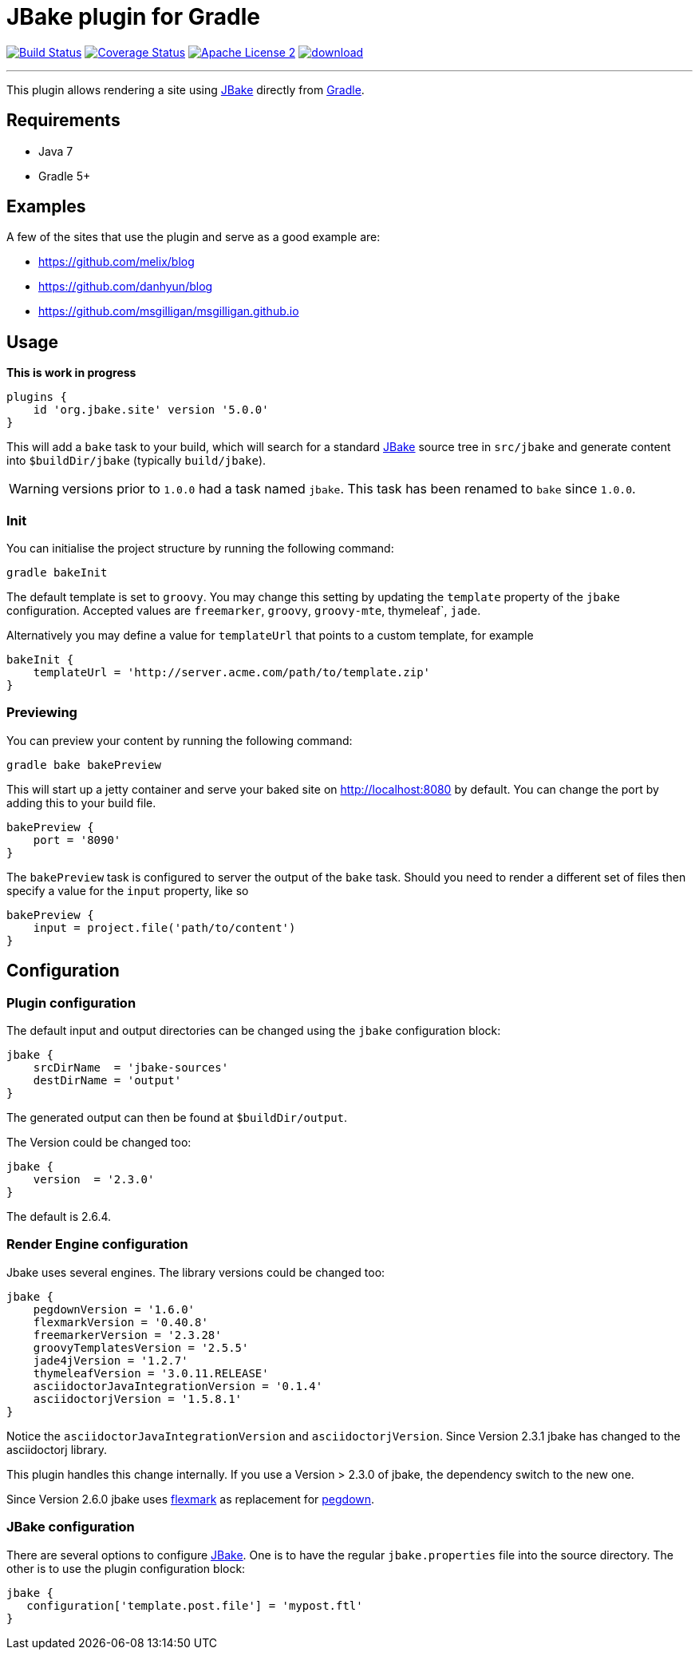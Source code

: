 = JBake plugin for Gradle
:jbake-version: 2.6.4
:plugin-version: 5.0.0
:linkattrs:
:project-name: jbake-gradle-plugin

image:http://img.shields.io/travis/jbake-org/{project-name}/master.svg["Build Status", link="https://travis-ci.org/jbake-org/{project-name}"]
image:http://img.shields.io/coveralls/jbake-org/{project-name}/master.svg["Coverage Status", link="https://coveralls.io/r/jbake-org/{project-name}"]
image:http://img.shields.io/badge/license-ASF2-blue.svg["Apache License 2", link="http://www.apache.org/licenses/LICENSE-2.0.txt"]
image:https://api.bintray.com/packages/jbake/maven/{project-name}/images/download.svg[link="https://bintray.com/jbake/maven/{project-name}/_latestVersion"]

---

This plugin allows rendering a site using http://www.jbake.org[JBake] directly from http://www.gradle.org[Gradle].

== Requirements

 * Java 7
 * Gradle 5+

== Examples

A few of the sites that use the plugin and serve as a good example are:

* https://github.com/melix/blog
* https://github.com/danhyun/blog
* https://github.com/msgilligan/msgilligan.github.io

== Usage

*This is work in progress*

[source,groovy]
[subs="attributes"]
----
plugins {
    id 'org.jbake.site' version '{plugin-version}'
}
----

This will add a `bake` task to your build, which will search for a standard http://www.jbake.org[JBake] source tree in
`src/jbake` and generate content into `$buildDir/jbake` (typically `build/jbake`).

WARNING: versions prior to `1.0.0` had a task named `jbake`. This task has been renamed to `bake` since `1.0.0`.

=== Init

You can initialise the project structure by running the following command:

----
gradle bakeInit
----

The default template is set to `groovy`. You may change this setting by updating the `template` property of the `jbake`
configuration. Accepted values are `freemarker`, `groovy`, `groovy-mte`, thymeleaf`, `jade`.

Alternatively you may define a value for `templateUrl` that points to a custom template, for example

[source,groovy]
----
bakeInit {
    templateUrl = 'http://server.acme.com/path/to/template.zip'
}
----

=== Previewing

You can preview your content by running the following command:

----
gradle bake bakePreview
----

This will start up a jetty container and serve your baked site on http://localhost:8080 by default.  You can change the
port by adding this to your build file.

[source,groovy]
----
bakePreview {
    port = '8090'
}
----

The `bakePreview` task is configured to server the output of the `bake` task. Should you need to render a different set
of files then specify a value for the `input` property, like so

[source,groovy]
----
bakePreview {
    input = project.file('path/to/content')
}
----

== Configuration
=== Plugin configuration

The default input and output directories can be changed using the `jbake` configuration block:

[source,groovy]
----
jbake {
    srcDirName  = 'jbake-sources'
    destDirName = 'output'
}
----
The generated output can then be found at `$buildDir/output`.

The Version could be changed too:

[source,groovy]
----
jbake {
    version  = '2.3.0'
}
----

The default is {jbake-version}.

=== Render Engine configuration

Jbake uses several engines. The library versions could be changed too:

[source,groovy]
----
jbake {
    pegdownVersion = '1.6.0'
    flexmarkVersion = '0.40.8'
    freemarkerVersion = '2.3.28'
    groovyTemplatesVersion = '2.5.5'
    jade4jVersion = '1.2.7'
    thymeleafVersion = '3.0.11.RELEASE'
    asciidoctorJavaIntegrationVersion = '0.1.4'
    asciidoctorjVersion = '1.5.8.1'
}
----

Notice the `asciidoctorJavaIntegrationVersion` and `asciidoctorjVersion`. Since Version 2.3.1 jbake has changed
to the asciidoctorj library.

This plugin handles this change internally. If you use a Version > 2.3.0 of jbake, the dependency switch to the new one.

Since Version 2.6.0 jbake uses https://github.com/vsch/flexmark-java[flexmark] as replacement for https://github.com/sirthias/pegdown[pegdown].

=== JBake configuration

There are several options to configure http://www.jbake.org[JBake]. One is to have the regular `jbake.properties` file
into the source directory. The other is to use the plugin configuration block:

[source,groovy]
----
jbake {
   configuration['template.post.file'] = 'mypost.ftl'
}
----




